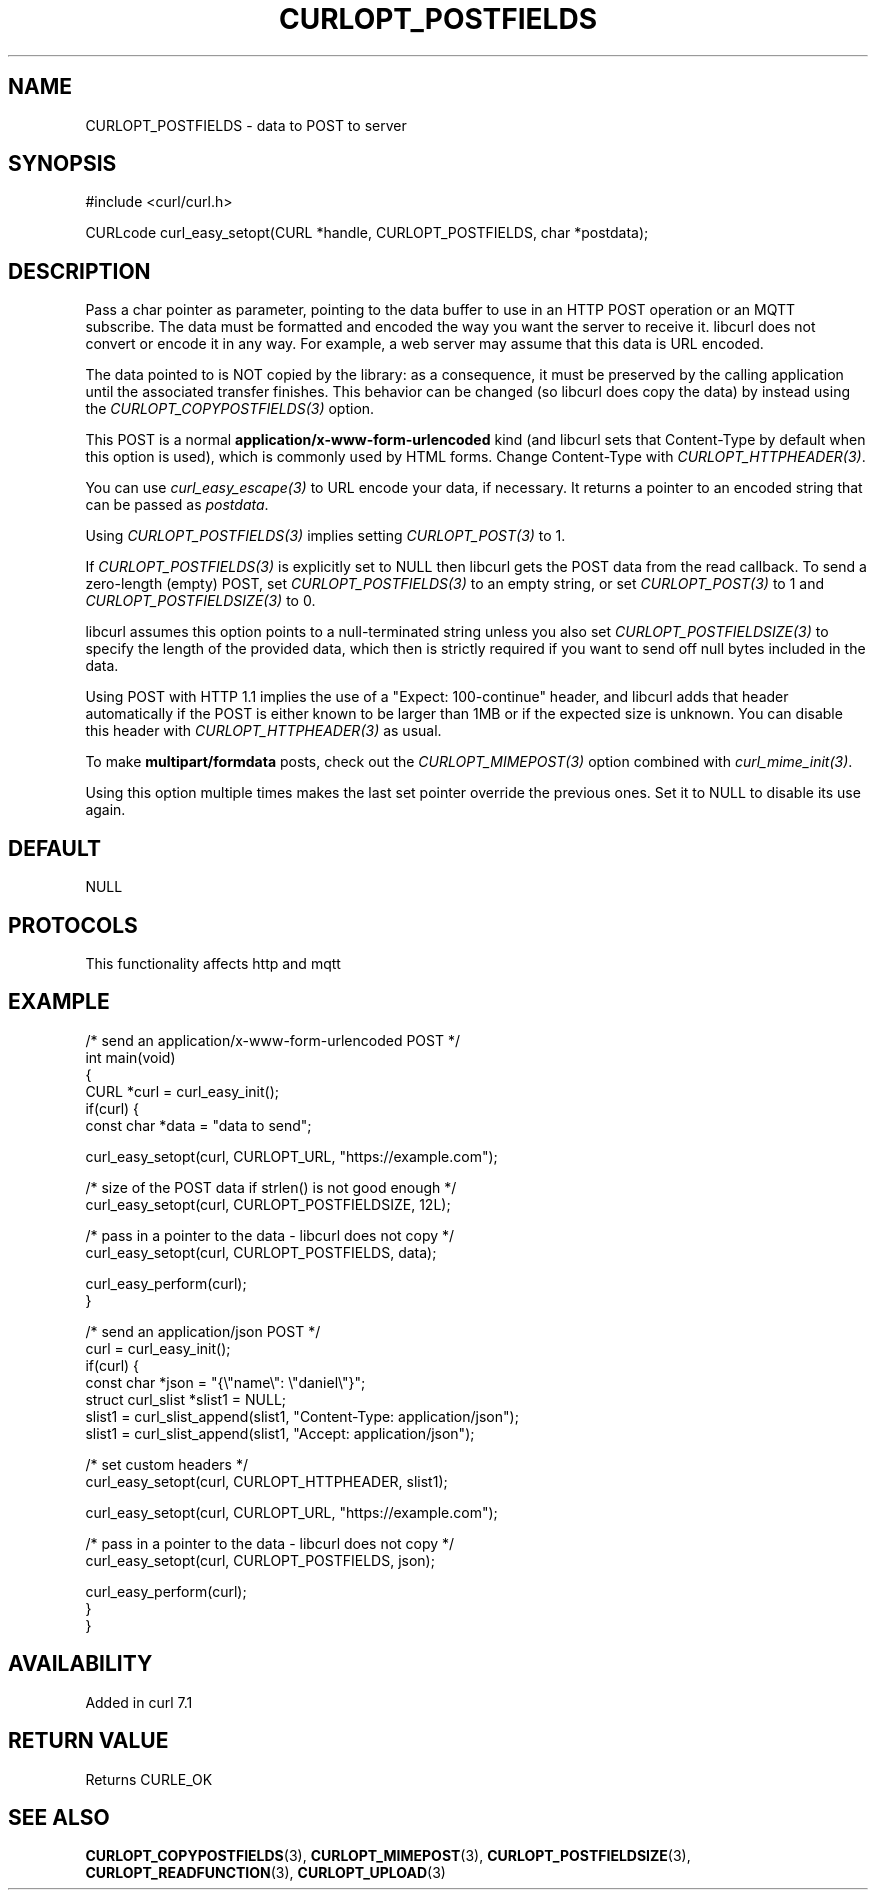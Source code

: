 .\" generated by cd2nroff 0.1 from CURLOPT_POSTFIELDS.md
.TH CURLOPT_POSTFIELDS 3 "2025-06-09" libcurl
.SH NAME
CURLOPT_POSTFIELDS \- data to POST to server
.SH SYNOPSIS
.nf
#include <curl/curl.h>

CURLcode curl_easy_setopt(CURL *handle, CURLOPT_POSTFIELDS, char *postdata);
.fi
.SH DESCRIPTION
Pass a char pointer as parameter, pointing to the data buffer to use in an
HTTP POST operation or an MQTT subscribe. The data must be formatted and
encoded the way you want the server to receive it. libcurl does not convert or
encode it in any way. For example, a web server may assume that this data is
URL encoded.

The data pointed to is NOT copied by the library: as a consequence, it must be
preserved by the calling application until the associated transfer finishes.
This behavior can be changed (so libcurl does copy the data) by instead using
the \fICURLOPT_COPYPOSTFIELDS(3)\fP option.

This POST is a normal \fBapplication/x\-www\-form\-urlencoded\fP kind (and libcurl
sets that Content\-Type by default when this option is used), which is commonly
used by HTML forms. Change Content\-Type with \fICURLOPT_HTTPHEADER(3)\fP.

You can use \fIcurl_easy_escape(3)\fP to URL encode your data, if
necessary. It returns a pointer to an encoded string that can be passed as
\fIpostdata\fP.

Using \fICURLOPT_POSTFIELDS(3)\fP implies setting \fICURLOPT_POST(3)\fP to 1.

If \fICURLOPT_POSTFIELDS(3)\fP is explicitly set to NULL then libcurl gets the POST
data from the read callback. To send a zero\-length (empty) POST, set
\fICURLOPT_POSTFIELDS(3)\fP to an empty string, or set \fICURLOPT_POST(3)\fP to 1 and
\fICURLOPT_POSTFIELDSIZE(3)\fP to 0.

libcurl assumes this option points to a null\-terminated string unless you also
set \fICURLOPT_POSTFIELDSIZE(3)\fP to specify the length of the provided data, which
then is strictly required if you want to send off null bytes included in the
data.

Using POST with HTTP 1.1 implies the use of a "Expect: 100\-continue" header,
and libcurl adds that header automatically if the POST is either known to be
larger than 1MB or if the expected size is unknown. You can disable this
header with \fICURLOPT_HTTPHEADER(3)\fP as usual.

To make \fBmultipart/formdata\fP posts, check out the
\fICURLOPT_MIMEPOST(3)\fP option combined with \fIcurl_mime_init(3)\fP.

Using this option multiple times makes the last set pointer override the
previous ones. Set it to NULL to disable its use again.
.SH DEFAULT
NULL
.SH PROTOCOLS
This functionality affects http and mqtt
.SH EXAMPLE
.nf
/* send an application/x-www-form-urlencoded POST */
int main(void)
{
  CURL *curl = curl_easy_init();
  if(curl) {
    const char *data = "data to send";

    curl_easy_setopt(curl, CURLOPT_URL, "https://example.com");

    /* size of the POST data if strlen() is not good enough */
    curl_easy_setopt(curl, CURLOPT_POSTFIELDSIZE, 12L);

    /* pass in a pointer to the data - libcurl does not copy */
    curl_easy_setopt(curl, CURLOPT_POSTFIELDS, data);

    curl_easy_perform(curl);
  }

  /* send an application/json POST */
  curl = curl_easy_init();
  if(curl) {
    const char *json = "{\\"name\\": \\"daniel\\"}";
    struct curl_slist *slist1 = NULL;
    slist1 = curl_slist_append(slist1, "Content-Type: application/json");
    slist1 = curl_slist_append(slist1, "Accept: application/json");

    /* set custom headers */
    curl_easy_setopt(curl, CURLOPT_HTTPHEADER, slist1);

    curl_easy_setopt(curl, CURLOPT_URL, "https://example.com");

    /* pass in a pointer to the data - libcurl does not copy */
    curl_easy_setopt(curl, CURLOPT_POSTFIELDS, json);

    curl_easy_perform(curl);
  }
}
.fi
.SH AVAILABILITY
Added in curl 7.1
.SH RETURN VALUE
Returns CURLE_OK
.SH SEE ALSO
.BR CURLOPT_COPYPOSTFIELDS (3),
.BR CURLOPT_MIMEPOST (3),
.BR CURLOPT_POSTFIELDSIZE (3),
.BR CURLOPT_READFUNCTION (3),
.BR CURLOPT_UPLOAD (3)
